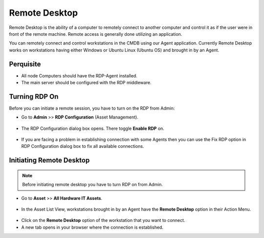 **************
Remote Desktop
**************

Remote Desktop is the ability of a computer to remotely connect to
another computer and control it as if the user were in front of the
remote machine. Remote access is generally done utilizing an
application.

You can remotely connect and control workstations in the CMDB using our
Agent application. Currently Remote Desktop works on workstations having
either Windows or Ubuntu Linux (Ubuntu OS) and brought in by an Agent.

Perquisite
==========

- All node Computers should have the RDP-Agent installed.
- The main server should be configured with the RDP middleware.

Turning RDP On
==============

Before you can initiate a remote session, you have to turn on the RDP
from Admin:

-  Go to **Admin** >> **RDP Configuration** (Asset Management).

.. _amf-200:
.. figure:: https://s3-ap-southeast-1.amazonaws.com/flotomate-resources/asset-management/AM-200.png
    :align: center
    :alt: figure 200

-  The RDP Configuration dialog box opens. There toggle **Enable RDP**
   on.

.. _amf-201:
.. figure:: https://s3-ap-southeast-1.amazonaws.com/flotomate-resources/asset-management/AM-201.png
    :align: center
    :alt: figure 201

-  If you are facing a problem in establishing connection with some
   Agents then you can use the Fix RDP option in RDP Configuration
   dialog box to fix all available connections.

Initiating Remote Desktop
=========================

.. note:: Before initiating remote desktop you have to turn RDP on from Admin.

-  Go to **Asset** >> **All Hardware IT Assets**.

.. _amf-202:
.. figure:: https://s3-ap-southeast-1.amazonaws.com/flotomate-resources/asset-management/AM-202.png
    :align: center
    :alt: figure 202

-  In the Asset List View, workstations brought in by an Agent have the
   **Remote Desktop** option in their Action Menu.

.. _amf-203:
.. figure:: https://s3-ap-southeast-1.amazonaws.com/flotomate-resources/asset-management/AM-203.png
    :align: center
    :alt: figure 203

-  Click on the **Remote Desktop** option of the workstation that you
   want to connect.

-  A new tab opens in your browser where the connection is established.